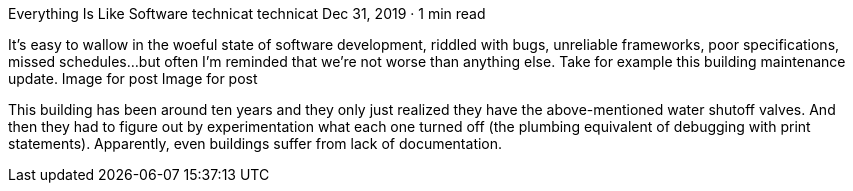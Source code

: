 Everything Is Like Software
technicat
technicat
Dec 31, 2019 · 1 min read

It’s easy to wallow in the woeful state of software development, riddled with bugs, unreliable frameworks, poor specifications, missed schedules…but often I’m reminded that we’re not worse than anything else. Take for example this building maintenance update.
Image for post
Image for post

This building has been around ten years and they only just realized they have the above-mentioned water shutoff valves. And then they had to figure out by experimentation what each one turned off (the plumbing equivalent of debugging with print statements). Apparently, even buildings suffer from lack of documentation.
